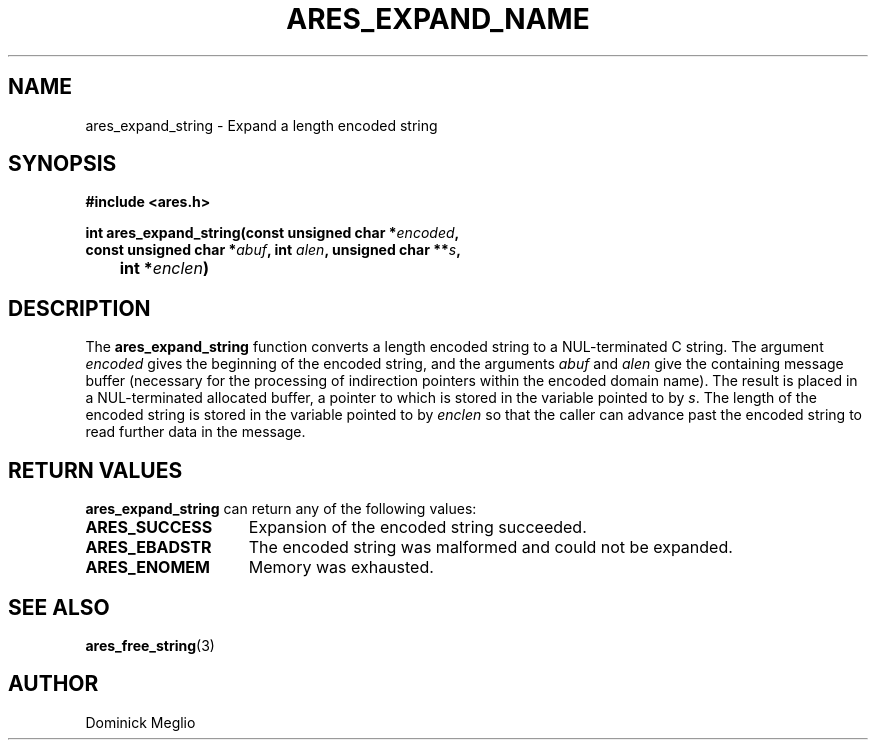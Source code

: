 .\" $Id$
.\"
.\" Copyright 1998 by the Massachusetts Institute of Technology.
.\"
.\" Permission to use, copy, modify, and distribute this
.\" software and its documentation for any purpose and without
.\" fee is hereby granted, provided that the above copyright
.\" notice appear in all copies and that both that copyright
.\" notice and this permission notice appear in supporting
.\" documentation, and that the name of M.I.T. not be used in
.\" advertising or publicity pertaining to distribution of the
.\" software without specific, written prior permission.
.\" M.I.T. makes no representations about the suitability of
.\" this software for any purpose.  It is provided "as is"
.\" without express or implied warranty.
.\"
.TH ARES_EXPAND_NAME 3 "23 July 1998"
.SH NAME
ares_expand_string \- Expand a length encoded string
.SH SYNOPSIS
.nf
.B #include <ares.h>
.PP
.B int ares_expand_string(const unsigned char *\fIencoded\fP,
.B      const unsigned char *\fIabuf\fP, int \fIalen\fP, unsigned char **\fIs\fP,
.B 	int *\fIenclen\fP)
.fi
.SH DESCRIPTION
The
.B ares_expand_string
function converts a length encoded string to a NUL-terminated C
string.  The argument
.I encoded
gives the beginning of the encoded string, and the arguments
.I abuf
and
.I alen
give the containing message buffer (necessary for the processing of
indirection pointers within the encoded domain name).  The result is
placed in a NUL-terminated allocated buffer, a pointer to which is
stored in the variable pointed to by
.IR s .
The length of the encoded string is stored in the variable pointed to by
.I enclen
so that the caller can advance past the encoded string to read
further data in the message.
.SH RETURN VALUES
.B ares_expand_string
can return any of the following values:
.TP 15
.B ARES_SUCCESS
Expansion of the encoded string succeeded.
.TP 15
.B ARES_EBADSTR
The encoded string was malformed and could not be expanded.
.TP 15
.B ARES_ENOMEM
Memory was exhausted.
.SH SEE ALSO
.BR ares_free_string (3)
.SH AUTHOR
Dominick Meglio
